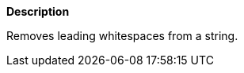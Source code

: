 // This is generated by ESQL's AbstractFunctionTestCase. Do no edit it. See ../README.md for how to regenerate it.

*Description*

Removes leading whitespaces from a string.
